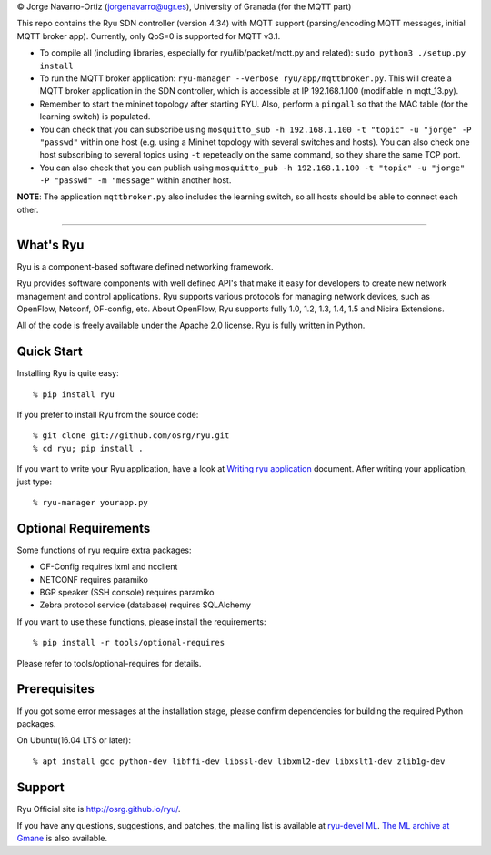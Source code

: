 © Jorge Navarro-Ortiz (jorgenavarro@ugr.es), University of Granada (for the MQTT part)

This repo contains the Ryu SDN controller (version 4.34) with MQTT support (parsing/encoding MQTT messages, initial MQTT broker app). Currently, only QoS=0 is supported for MQTT v3.1.

- To compile all (including libraries, especially for ryu/lib/packet/mqtt.py and related): ``sudo python3 ./setup.py install``
- To run the MQTT broker application: ``ryu-manager --verbose ryu/app/mqttbroker.py``. This will create a MQTT broker application in the SDN controller, which is accessible at IP 192.168.1.100 (modifiable in mqtt_13.py).
- Remember to start the mininet topology after starting RYU. Also, perform a ``pingall`` so that the MAC table (for the learning switch) is populated.
- You can check that you can subscribe using ``mosquitto_sub -h 192.168.1.100 -t "topic" -u "jorge" -P "passwd"`` within one host (e.g. using a Mininet topology with several switches and hosts). You can also check one host subscribing to several topics using ``-t`` repeteadly on the same command, so they share the same TCP port.
- You can also check that you can publish using ``mosquitto_pub -h 192.168.1.100 -t "topic" -u "jorge" -P "passwd" -m "message"`` within another host.

**NOTE**: The application ``mqttbroker.py`` also includes the learning switch, so all hosts should be able to connect each other.


------------------

What's Ryu
==========
Ryu is a component-based software defined networking framework.

Ryu provides software components with well defined API's that make it
easy for developers to create new network management and control
applications. Ryu supports various protocols for managing network
devices, such as OpenFlow, Netconf, OF-config, etc. About OpenFlow,
Ryu supports fully 1.0, 1.2, 1.3, 1.4, 1.5 and Nicira Extensions.

All of the code is freely available under the Apache 2.0 license. Ryu
is fully written in Python.


Quick Start
===========
Installing Ryu is quite easy::

   % pip install ryu

If you prefer to install Ryu from the source code::

   % git clone git://github.com/osrg/ryu.git
   % cd ryu; pip install .

If you want to write your Ryu application, have a look at
`Writing ryu application <http://ryu.readthedocs.io/en/latest/writing_ryu_app.html>`_ document.
After writing your application, just type::

   % ryu-manager yourapp.py


Optional Requirements
=====================

Some functions of ryu require extra packages:

- OF-Config requires lxml and ncclient
- NETCONF requires paramiko
- BGP speaker (SSH console) requires paramiko
- Zebra protocol service (database) requires SQLAlchemy

If you want to use these functions, please install the requirements::

    % pip install -r tools/optional-requires

Please refer to tools/optional-requires for details.


Prerequisites
=============
If you got some error messages at the installation stage, please confirm
dependencies for building the required Python packages.

On Ubuntu(16.04 LTS or later)::

  % apt install gcc python-dev libffi-dev libssl-dev libxml2-dev libxslt1-dev zlib1g-dev


Support
=======
Ryu Official site is `<http://osrg.github.io/ryu/>`_.

If you have any
questions, suggestions, and patches, the mailing list is available at
`ryu-devel ML
<https://lists.sourceforge.net/lists/listinfo/ryu-devel>`_.
`The ML archive at Gmane <http://dir.gmane.org/gmane.network.ryu.devel>`_
is also available.
